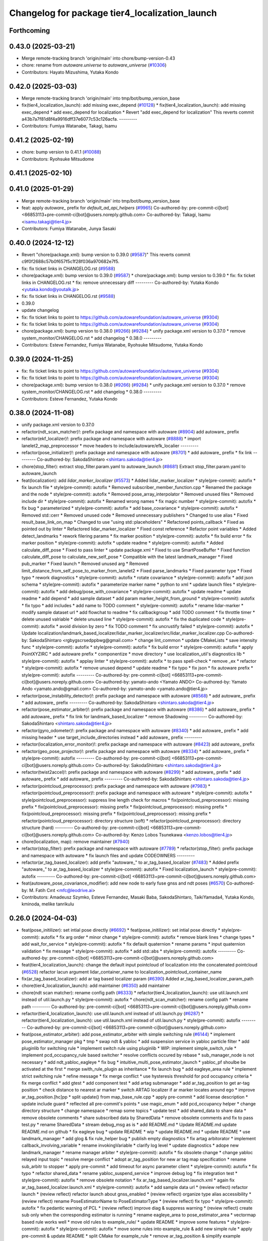 ^^^^^^^^^^^^^^^^^^^^^^^^^^^^^^^^^^^^^^^^^^^^^^^
Changelog for package tier4_localization_launch
^^^^^^^^^^^^^^^^^^^^^^^^^^^^^^^^^^^^^^^^^^^^^^^

Forthcoming
-----------

0.43.0 (2025-03-21)
-------------------
* Merge remote-tracking branch 'origin/main' into chore/bump-version-0.43
* chore: rename from `autoware.universe` to `autoware_universe` (`#10306 <https://github.com/autowarefoundation/autoware_universe/issues/10306>`_)
* Contributors: Hayato Mizushima, Yutaka Kondo

0.42.0 (2025-03-03)
-------------------
* Merge remote-tracking branch 'origin/main' into tmp/bot/bump_version_base
* fix(tier4_localization_launch): add missing exec_depend (`#10128 <https://github.com/autowarefoundation/autoware_universe/issues/10128>`_)
  * fix(tier4_localization_launch): add missing exec_depend
  * add exec_depend for localization
  * Revert "add exec_depend for localization"
  This reverts commit a43b7a7f81d8f4a9916dff37e6077c53c126acfa.
  ---------
* Contributors: Fumiya Watanabe, Takagi, Isamu

0.41.2 (2025-02-19)
-------------------
* chore: bump version to 0.41.1 (`#10088 <https://github.com/autowarefoundation/autoware_universe/issues/10088>`_)
* Contributors: Ryohsuke Mitsudome

0.41.1 (2025-02-10)
-------------------

0.41.0 (2025-01-29)
-------------------
* Merge remote-tracking branch 'origin/main' into tmp/bot/bump_version_base
* feat: apply `autoware\_` prefix for `default_ad_api_helpers` (`#9965 <https://github.com/autowarefoundation/autoware_universe/issues/9965>`_)
  Co-authored-by: pre-commit-ci[bot] <66853113+pre-commit-ci[bot]@users.noreply.github.com>
  Co-authored-by: Takagi, Isamu <isamu.takagi@tier4.jp>
* Contributors: Fumiya Watanabe, Junya Sasaki

0.40.0 (2024-12-12)
-------------------
* Revert "chore(package.xml): bump version to 0.39.0 (`#9587 <https://github.com/autowarefoundation/autoware_universe/issues/9587>`_)"
  This reverts commit c9f0f2688c57b0f657f5c1f28f036a970682e7f5.
* fix: fix ticket links in CHANGELOG.rst (`#9588 <https://github.com/autowarefoundation/autoware_universe/issues/9588>`_)
* chore(package.xml): bump version to 0.39.0 (`#9587 <https://github.com/autowarefoundation/autoware_universe/issues/9587>`_)
  * chore(package.xml): bump version to 0.39.0
  * fix: fix ticket links in CHANGELOG.rst
  * fix: remove unnecessary diff
  ---------
  Co-authored-by: Yutaka Kondo <yutaka.kondo@youtalk.jp>
* fix: fix ticket links in CHANGELOG.rst (`#9588 <https://github.com/autowarefoundation/autoware_universe/issues/9588>`_)
* 0.39.0
* update changelog
* fix: fix ticket links to point to https://github.com/autowarefoundation/autoware_universe (`#9304 <https://github.com/autowarefoundation/autoware_universe/issues/9304>`_)
* fix: fix ticket links to point to https://github.com/autowarefoundation/autoware_universe (`#9304 <https://github.com/autowarefoundation/autoware_universe/issues/9304>`_)
* chore(package.xml): bump version to 0.38.0 (`#9266 <https://github.com/autowarefoundation/autoware_universe/issues/9266>`_) (`#9284 <https://github.com/autowarefoundation/autoware_universe/issues/9284>`_)
  * unify package.xml version to 0.37.0
  * remove system_monitor/CHANGELOG.rst
  * add changelog
  * 0.38.0
  ---------
* Contributors: Esteve Fernandez, Fumiya Watanabe, Ryohsuke Mitsudome, Yutaka Kondo

0.39.0 (2024-11-25)
-------------------
* fix: fix ticket links to point to https://github.com/autowarefoundation/autoware_universe (`#9304 <https://github.com/autowarefoundation/autoware_universe/issues/9304>`_)
* fix: fix ticket links to point to https://github.com/autowarefoundation/autoware_universe (`#9304 <https://github.com/autowarefoundation/autoware_universe/issues/9304>`_)
* chore(package.xml): bump version to 0.38.0 (`#9266 <https://github.com/autowarefoundation/autoware_universe/issues/9266>`_) (`#9284 <https://github.com/autowarefoundation/autoware_universe/issues/9284>`_)
  * unify package.xml version to 0.37.0
  * remove system_monitor/CHANGELOG.rst
  * add changelog
  * 0.38.0
  ---------
* Contributors: Esteve Fernandez, Yutaka Kondo

0.38.0 (2024-11-08)
-------------------
* unify package.xml version to 0.37.0
* refactor(ndt_scan_matcher)!: prefix package and namespace with autoware (`#8904 <https://github.com/autowarefoundation/autoware_universe/issues/8904>`_)
  add autoware\_ prefix
* refactor(ekf_localizer)!: prefix package and namespace with autoware (`#8888 <https://github.com/autowarefoundation/autoware_universe/issues/8888>`_)
  * import lanelet2_map_preprocessor
  * move headers to include/autoware/efk_localier
  ---------
* refactor(pose_initializer)!: prefix package and namespace with autoware (`#8701 <https://github.com/autowarefoundation/autoware_universe/issues/8701>`_)
  * add autoware\_ prefix
  * fix link
  ---------
  Co-authored-by: SakodaShintaro <shintaro.sakoda@tier4.jp>
* chore(stop_filter): extract stop_filter.param.yaml to autoware_launch (`#8681 <https://github.com/autowarefoundation/autoware_universe/issues/8681>`_)
  Extract stop_filter.param.yaml to autoware_launch
* feat(localization): add `lidar_marker_localizer` (`#5573 <https://github.com/autowarefoundation/autoware_universe/issues/5573>`_)
  * Added lidar_marker_localizer
  * style(pre-commit): autofix
  * fix launch file
  * style(pre-commit): autofix
  * Removed subscriber_member_function.cpp
  * Renamed the package and the node
  * style(pre-commit): autofix
  * Removed pose_array_interpolator
  * Removed unused files
  * Removed include dir
  * style(pre-commit): autofix
  * Renamed wrong names
  * fix magic number
  * style(pre-commit): autofix
  * fix bug
  * parameterized
  * style(pre-commit): autofix
  * add base_covariance
  * style(pre-commit): autofix
  * Removed std::cerr
  * Removed unused code
  * Removed unnecessary publishers
  * Changed to use alias
  * Fixed result_base_link_on_map
  * Changed to use "using std::placeholders"
  * Refactored points_callback
  * Fixed as pointed out by linter
  * Refactored lidar_marker_localizer
  * Fixed const reference
  * Refactor point variables
  * Added detect_landmarks
  * rework filering params
  * fix marker position
  * style(pre-commit): autofix
  * fix build error
  * fix marker position
  * style(pre-commit): autofix
  * update readme
  * style(pre-commit): autofix
  * Added calculate_diff_pose
  * Fixed to pass linter
  * update package.xml
  * Fixed to use SmartPoseBuffer
  * Fixed function calculate_diff_pose to calculate_new_self_pose
  * Compatible with the latest landmark_manager
  * Fixed pub_marker
  * Fixed launch
  * Removed unused arg
  * Removed limit_distance_from_self_pose_to_marker_from_lanelet2
  * Fixed parse_landmarks
  * Fixed parameter type
  * Fixed typo
  * rework diagnostics
  * style(pre-commit): autofix
  * rotate covariance
  * style(pre-commit): autofix
  * add json schema
  * style(pre-commit): autofix
  * parameterize marker name
  * python to xml
  * update launch files
  * style(pre-commit): autofix
  * add debug/pose_with_covariance
  * style(pre-commit): autofix
  * update readme
  * update readme
  * add depend
  * add sample dataset
  * add param marker_height_from_ground
  * style(pre-commit): autofix
  * fix typo
  * add includes
  * add name to TODO comment
  * style(pre-commit): autofix
  * rename lidar-marker
  * modify sample dataset url
  * add flowchat to readme
  * fix callbackgroup
  * add TODO comment
  * fix throttle timer
  * delete unused valriable
  * delete unused line
  * style(pre-commit): autofix
  * fix the duplicated code
  * style(pre-commit): autofix
  * avoid division by zero
  * fix TODO comment
  * fix uncrustify failed
  * style(pre-commit): autofix
  * Update localization/landmark_based_localizer/lidar_marker_localizer/src/lidar_marker_localizer.cpp
  Co-authored-by: SakodaShintaro <rgbygscrsedppbwg@gmail.com>
  * change lint_common
  * update CMakeLists
  * save intensity func
  * style(pre-commit): autofix
  * style(pre-commit): autofix
  * fix build error
  * style(pre-commit): autofix
  * apply PointXYZIRC
  * add autoware prefix
  * componentize
  * move directory
  * use localization_util's diagnostics lib
  * style(pre-commit): autofix
  * applay linter
  * style(pre-commit): autofix
  * to pass spell-check
  * remove _ex
  * refactor
  * style(pre-commit): autofix
  * remove unused depend
  * update readme
  * fix typo
  * fix json
  * fix autoware prefix
  * style(pre-commit): autofix
  ---------
  Co-authored-by: pre-commit-ci[bot] <66853113+pre-commit-ci[bot]@users.noreply.github.com>
  Co-authored-by: yamato-ando <Yamato ANDO>
  Co-authored-by: Yamato Ando <yamato.ando@gmail.com>
  Co-authored-by: yamato-ando <yamato.ando@tier4.jp>
* refactor(pose_instability_detector)!: prefix package and namespace with autoware (`#8568 <https://github.com/autowarefoundation/autoware_universe/issues/8568>`_)
  * add autoware\_ prefix
  * add autoware\_ prefix
  ---------
  Co-authored-by: SakodaShintaro <shintaro.sakoda@tier4.jp>
* refactor(pose_estimator_arbiter)!: prefix package and namespace with autoware (`#8386 <https://github.com/autowarefoundation/autoware_universe/issues/8386>`_)
  * add autoware\_ prefix
  * add autoware\_ prefix
  * fix link for landmark_based_localizer
  * remove Shadowing
  ---------
  Co-authored-by: SakodaShintaro <shintaro.sakoda@tier4.jp>
* refactor(gyro_odometer)!: prefix package and namespace with autoware (`#8340 <https://github.com/autowarefoundation/autoware_universe/issues/8340>`_)
  * add autoware\_ prefix
  * add missing header
  * use target_include_directories instead
  * add autoware\_ prefix
  ---------
* refactor(localization_error_monitor)!: prefix package and namespace with autoware (`#8423 <https://github.com/autowarefoundation/autoware_universe/issues/8423>`_)
  add autoware\_ prefix
* refactor(geo_pose_projector)!: prefix package and namespace with autoware (`#8334 <https://github.com/autowarefoundation/autoware_universe/issues/8334>`_)
  * add autoware\_ prefix
  * style(pre-commit): autofix
  ---------
  Co-authored-by: pre-commit-ci[bot] <66853113+pre-commit-ci[bot]@users.noreply.github.com>
  Co-authored-by: SakodaShintaro <shintaro.sakoda@tier4.jp>
* refactor(twist2accel)!: prefix package and namespace with autoware (`#8299 <https://github.com/autowarefoundation/autoware_universe/issues/8299>`_)
  * add autoware\_ prefix
  * add autoware\_ prefix
  * add autoware\_ prefix
  ---------
  Co-authored-by: SakodaShintaro <shintaro.sakoda@tier4.jp>
* refactor(pointcloud_preprocessor): prefix package and namespace with autoware (`#7983 <https://github.com/autowarefoundation/autoware_universe/issues/7983>`_)
  * refactor(pointcloud_preprocessor)!: prefix package and namespace with autoware
  * style(pre-commit): autofix
  * style(pointcloud_preprocessor): suppress line length check for macros
  * fix(pointcloud_preprocessor): missing prefix
  * fix(pointcloud_preprocessor): missing prefix
  * fix(pointcloud_preprocessor): missing prefix
  * fix(pointcloud_preprocessor): missing prefix
  * fix(pointcloud_preprocessor): missing prefix
  * refactor(pointcloud_preprocessor): directory structure (soft)
  * refactor(pointcloud_preprocessor): directory structure (hard)
  ---------
  Co-authored-by: pre-commit-ci[bot] <66853113+pre-commit-ci[bot]@users.noreply.github.com>
  Co-authored-by: Kenzo Lobos Tsunekawa <kenzo.lobos@tier4.jp>
* chore(localization, map): remove maintainer (`#7940 <https://github.com/autowarefoundation/autoware_universe/issues/7940>`_)
* refactor(stop_filter): prefix package and namespace with autoware (`#7789 <https://github.com/autowarefoundation/autoware_universe/issues/7789>`_)
  * refactor(stop_filter): prefix package and namespace with autoware
  * fix launch files and update CODEOWNERS
  ---------
* refactor(ar_tag_based_localizer): add prefix "autoware\_" to ar_tag_based_localizer (`#7483 <https://github.com/autowarefoundation/autoware_universe/issues/7483>`_)
  * Added prefix "autoware\_" to ar_tag_based_localizer
  * style(pre-commit): autofix
  * Fixed localization_launch
  * style(pre-commit): autofix
  ---------
  Co-authored-by: pre-commit-ci[bot] <66853113+pre-commit-ci[bot]@users.noreply.github.com>
* feat(autoware_pose_covariance_modifier): add new node to early fuse gnss and ndt poses (`#6570 <https://github.com/autowarefoundation/autoware_universe/issues/6570>`_)
  Co-authored-by: M. Fatih Cırıt <mfc@leodrive.ai>
* Contributors: Amadeusz Szymko, Esteve Fernandez, Masaki Baba, SakodaShintaro, TaikiYamada4, Yutaka Kondo, kminoda, melike tanrikulu

0.26.0 (2024-04-03)
-------------------
* feat(pose_initilizer): set intial pose directly (`#6692 <https://github.com/autowarefoundation/autoware_universe/issues/6692>`_)
  * feat(pose_initilizer): set intial pose directly
  * style(pre-commit): autofix
  * fix arg order
  * minor change
  * style(pre-commit): autofix
  * remove blank lines
  * change types
  * add wait_for_service
  * style(pre-commit): autofix
  * fix default quaternion
  * rename params
  * input quaternion validation
  * fix message
  * style(pre-commit): autofix
  * add std::abs
  * style(pre-commit): autofix
  ---------
  Co-authored-by: pre-commit-ci[bot] <66853113+pre-commit-ci[bot]@users.noreply.github.com>
* feat(tier4_localization_launch):  change the default input pointcloud of localization into the concatenated pointcloud (`#6528 <https://github.com/autowarefoundation/autoware_universe/issues/6528>`_)
  refactor lacun argument lidar_container_name to localization_pointcloud_container_name
* fix(ar_tag_based_localizer): add ar tag based localizer param (`#6390 <https://github.com/autowarefoundation/autoware_universe/issues/6390>`_)
  Added ar_tag_based_localizer_param_path
* chore(tier4_localization_launch): add maintainer (`#6350 <https://github.com/autowarefoundation/autoware_universe/issues/6350>`_)
  add maintainer
* chore(ndt scan matcher): rename config path (`#6333 <https://github.com/autowarefoundation/autoware_universe/issues/6333>`_)
  * refactor(tier4_localization_launch): use util.launch.xml instead of util.launch.py
  * style(pre-commit): autofix
  * chore(ndt_scan_matcher): rename config path
  * rename path
  ---------
  Co-authored-by: pre-commit-ci[bot] <66853113+pre-commit-ci[bot]@users.noreply.github.com>
* refactor(tier4_localization_launch): use util.launch.xml instead of util.launch.py (`#6287 <https://github.com/autowarefoundation/autoware_universe/issues/6287>`_)
  * refactor(tier4_localization_launch): use util.launch.xml instead of util.launch.py
  * style(pre-commit): autofix
  ---------
  Co-authored-by: pre-commit-ci[bot] <66853113+pre-commit-ci[bot]@users.noreply.github.com>
* feat(pose_estimator_arbiter): add pose_estimator_arbiter with simple switching rule (`#6144 <https://github.com/autowarefoundation/autoware_universe/issues/6144>`_)
  * implement pose_estimator_manager pkg
  * tmp
  * swap ndt & yabloc
  * add suspension service in yabloc particle filter
  * add pluginlib for switching rule
  * implement switch rule using pluginlib
  * WIP: implement simple_switch_rule
  * implement pcd_occupancy_rule based switcher
  * resolve conflicts occured by rebase
  * sub_manager_node is not necessary
  * add ndt_yabloc_eagleye
  * fix bug
  * intuitive_multi_pose_estimator_launch
  * yabloc_pf shoulbe be activated at the first
  * merge swith_rule_plugin as inheritance
  * fix launch bug
  * add eagleye_area rule
  * implement strict switching rule
  * refine message
  * fix merge conflict
  * use hysteresis threshold for pcd occupancy criteria
  * fix merge conflict
  * add gtest
  * add component test
  * add artag submanager
  * add ar_tag_position to get ar-tag position
  * check distance to nearest ar marker
  * switch ARTAG localizer if ar marker locates around ego
  * improve ar_tag_position.[hc]pp
  * split update() from map_base_rule.cpp
  * apply pre-commit
  * add license description
  * update include guard
  * reflected all pre-commit's points
  * use magic_enum
  * add pcd_occupancy helper
  * change directory structure
  * change namespace
  * remap some topics
  * update test
  * add shared_data to share data
  * remove obsolete comments
  * share subscribed data by SharedData
  * remove obsolete comments and fix to pass test.py
  * rename SharedData
  * stream debug_msg as is
  * add README.md
  * Update README.md
  update README.md on github
  * fix eagleye bug
  * update README
  * wip
  * update README.md
  * update README
  * use landmark_manager
  * add glog & fix rule_helper bug
  * publish empty diagnostics
  * fix artag arbitorator
  * implement callback_involving_variable
  * rename invokingVariable
  * clarify log level
  * update diagnostics
  * adope new landmark_manager
  * rename manager  arbiter
  * style(pre-commit): autofix
  * fix obsolete change
  * change yabloc relayed input topic
  * resolve merge conflict
  * adopt ar_tag_position for new ar tag map specification
  * rename sub_arbitr to stopper
  * apply pre-commit
  * add timeout for async parameter client
  * style(pre-commit): autofix
  * fix typo
  * refactor shared_data
  * rename yabloc_suspend_service
  * improve debug log
  * fix integration test
  * style(pre-commit): autofix
  * remove obsolete notation
  * fix ar_tag_based_localizer.launch.xml
  * again fix ar_tag_based_localizer.launch.xml
  * style(pre-commit): autofix
  * add sample data url
  * (review reflect) refactor launch
  * (review reflect) refactor launch about gnss_enabled
  * (review reflect) organize type alias accessibility
  * (review reflect) rename PoseEstimatorName to PoseEstimatorType
  * (review reflect) fix typo
  * style(pre-commit): autofix
  * fix pedantic warning of PCL
  * (review reflect) improve diag & suppress warning
  * (review reflect) create sub only when the corresponding estimator is running
  * rename eagleye_area to pose_estimator_area
  * vectormap based rule works well
  * move old rules to example_rule/
  * update README
  * improve some features
  * style(pre-commit): autofix
  * style(pre-commit): autofix
  * move some rules into example_rule & add new simple rule
  * apply pre-commit & update README
  * split CMake for example_rule
  * remove ar_tag_position & simplify example switching rule
  * add vector_map_based_rule test
  * add pcd_map_based_rule test
  * improve README
  * fix integration test.py
  * add test
  * refactor & update README
  * replace obsolete video
  * fix typo
  * Update README.md
  fix markdown (add one line just after <summary>)
  * use structures bindings
  * add many comments
  * remove obsolete include & alias
  * fix miss of eagleye output relay
  * fix 404 URL
  * remove obsolete args
  ---------
  Co-authored-by: pre-commit-ci[bot] <66853113+pre-commit-ci[bot]@users.noreply.github.com>
* chore(twist2accel): rework parameters (`#6266 <https://github.com/autowarefoundation/autoware_universe/issues/6266>`_)
  * Added twist2accel.param.yaml
  * Added twist2accel.schema.json
  * Fixed README.md and description
  * style(pre-commit): autofix
  * Removed default parameters
  ---------
  Co-authored-by: pre-commit-ci[bot] <66853113+pre-commit-ci[bot]@users.noreply.github.com>
* feat: always separate lidar preprocessing from pointcloud_container (`#6091 <https://github.com/autowarefoundation/autoware_universe/issues/6091>`_)
  * feat!: replace use_pointcloud_container
  * feat: remove from planning
  * fix: fix to remove all use_pointcloud_container
  * revert: revert change in planning.launch
  * revert: revert rename of use_pointcloud_container
  * fix: fix tier4_perception_launch to enable use_pointcloud_contaienr
  * fix: fix unnecessary change
  * fix: fix unnecessary change
  * refactor: remove trailing whitespace
  * revert other changes in perception
  * revert change in readme
  * feat: move glog to pointcloud_container.launch.py
  * revert: revert glog porting
  * style(pre-commit): autofix
  * fix: fix pre-commit
  ---------
  Co-authored-by: pre-commit-ci[bot] <66853113+pre-commit-ci[bot]@users.noreply.github.com>
* chore: add localization & mapping maintainers (`#6085 <https://github.com/autowarefoundation/autoware_universe/issues/6085>`_)
  * Added lm maintainers
  * Add more
  * Fixed maintainer
  ---------
* refactor(ndt_scan_matcher): fixed ndt_scan_matcher.launch.xml (`#6041 <https://github.com/autowarefoundation/autoware_universe/issues/6041>`_)
  Fixed ndt_scan_matcher.launch.xml
* refactor(ar_tag_based_localizer): refactor pub/sub and so on (`#5854 <https://github.com/autowarefoundation/autoware_universe/issues/5854>`_)
  * Fixed ar_tag_based_localizer pub/sub
  * Remove dependency on image_transport
  ---------
* refactor(localization_launch, ground_segmentation_launch): rename lidar topic (`#5781 <https://github.com/autowarefoundation/autoware_universe/issues/5781>`_)
  rename lidar topic
  Co-authored-by: yamato-ando <Yamato ANDO>
* feat(localization): add `pose_instability_detector` (`#5439 <https://github.com/autowarefoundation/autoware_universe/issues/5439>`_)
  * Added pose_instability_detector
  * Renamed files
  * Fixed parameter name
  * Fixed to launch
  * Fixed to run normally
  * Fixed to publish diagnostics
  * Fixed a variable name
  * Fixed Copyright
  * Added test
  * Added maintainer
  * Added maintainer
  * Removed log output
  * Modified test
  * Fixed comment
  * Added a test case
  * Added set_first_odometry\_
  * Refactored test
  * Fixed test
  * Fixed topic name
  * Fixed position
  * Added twist message2
  * Fixed launch
  * Updated README.md
  * style(pre-commit): autofix
  * Fixed as pointed out by clang-tidy
  * Renamed parameters
  * Fixed timer
  * Fixed README.md
  * Added debug publishers
  * Fixed parameters
  * style(pre-commit): autofix
  * Fixed tests
  * Changed the type of ekf_to_odom and add const
  * Fixed DiagnosticStatus
  * Changed odometry_data to std::optional
  * Refactored debug output in pose instability detector
  * style(pre-commit): autofix
  * Remove warning message for negative time
  difference in PoseInstabilityDetector
  * Updated rqt_runtime_monitor.png
  ---------
  Co-authored-by: pre-commit-ci[bot] <66853113+pre-commit-ci[bot]@users.noreply.github.com>
* feat(geo_pose_projector): use geo_pose_projector in eagleye (`#5513 <https://github.com/autowarefoundation/autoware_universe/issues/5513>`_)
  * feat(tier4_geo_pose_projector): use tier4_geo_pose_projector in eagleye
  * style(pre-commit): autofix
  * fix(eagleye): split fix2pose
  * style(pre-commit): autofix
  * fix name: fuser -> fusion
  * style(pre-commit): autofix
  * update
  * style(pre-commit): autofix
  * update readme
  * style(pre-commit): autofix
  * add #include <string>
  * add rclcpp in dependency
  * style(pre-commit): autofix
  * add limitation in readme
  * style(pre-commit): autofix
  * update tier4_localization_launch
  * update tier4_localization_launch
  * rename package
  * style(pre-commit): autofix
  ---------
  Co-authored-by: pre-commit-ci[bot] <66853113+pre-commit-ci[bot]@users.noreply.github.com>
* feat(eagleye): split fix2pose (`#5506 <https://github.com/autowarefoundation/autoware_universe/issues/5506>`_)
  * fix(eagleye): split fix2pose
  * style(pre-commit): autofix
  * fix name: fuser -> fusion
  * update package.xml
  * style(pre-commit): autofix
  * fix typo
  ---------
  Co-authored-by: pre-commit-ci[bot] <66853113+pre-commit-ci[bot]@users.noreply.github.com>
* refactor(landmark_based_localizer): refactored landmark_tf_caster (`#5414 <https://github.com/autowarefoundation/autoware_universe/issues/5414>`_)
  * Removed landmark_tf_caster node
  * Added maintainer
  * style(pre-commit): autofix
  * Renamed to landmark_parser
  * Added include<map>
  * style(pre-commit): autofix
  * Added publish_landmark_markers
  * Removed unused package.xml
  * Changed from depend to build_depend
  * Fixed a local variable name
  * Fixed Marker to MarkerArray
  ---------
  Co-authored-by: pre-commit-ci[bot] <66853113+pre-commit-ci[bot]@users.noreply.github.com>
* feat(yabloc_image_processing): support both of  raw and compressed image input (`#5209 <https://github.com/autowarefoundation/autoware_universe/issues/5209>`_)
  * add raw image subscriber
  * update README
  * improve format and variable names
  ---------
* feat(pose_twist_estimator): automatically initialize pose only with gnss (`#5115 <https://github.com/autowarefoundation/autoware_universe/issues/5115>`_)
* fix(tier4_localization_launch):  fixed exec_depend (`#5075 <https://github.com/autowarefoundation/autoware_universe/issues/5075>`_)
  * Fixed exec_depend
  * style(pre-commit): autofix
  ---------
  Co-authored-by: pre-commit-ci[bot] <66853113+pre-commit-ci[bot]@users.noreply.github.com>
* feat(ar_tag_based_localizer): split the package `ar_tag_based_localizer` (`#5043 <https://github.com/autowarefoundation/autoware_universe/issues/5043>`_)
  * Fix package name
  * Removed utils
  * Renamed tag_tf_caster to landmark_tf_caster
  * Updated node_diagram
  * Fixed documents
  * style(pre-commit): autofix
  * Fixed the directory name
  * Fixed to split packages
  * Removed unused package dependency
  * style(pre-commit): autofix
  * Fixed directory structure
  * style(pre-commit): autofix
  * Fixed ArTagDetector to ArTagBasedLocalizer
  ---------
  Co-authored-by: pre-commit-ci[bot] <66853113+pre-commit-ci[bot]@users.noreply.github.com>
* feat(ar_tag_based_localizer): add ekf_pose subscriber (`#4946 <https://github.com/autowarefoundation/autoware_universe/issues/4946>`_)
  * Fixed qos
  * Fixed camera_frame\_
  * Fixed for awsim
  * Removed camera_frame
  * Fixed parameters
  * Fixed variable name
  * Updated README.md and added sample result
  * Updated README.md
  * Fixed distance_threshold to 13m
  * Implemented sub ekf_pose
  * style(pre-commit): autofix
  * Fixed the type of second to double
  * Fixed initializing
  * Fix to use rclcpp::Time and rclcpp::Duration
  * Added detail description about ekf_pose
  * style(pre-commit): autofix
  * Fixed nanoseconds
  * Added comments to param.yaml
  ---------
  Co-authored-by: pre-commit-ci[bot] <66853113+pre-commit-ci[bot]@users.noreply.github.com>
* fix(ar_tag_based_localizer): added small changes (`#4885 <https://github.com/autowarefoundation/autoware_universe/issues/4885>`_)
  * Fixed qos
  * Fixed camera_frame\_
  * Fixed for awsim
  * Removed camera_frame
  * Fixed parameters
  * Fixed variable name
  * Updated README.md and added sample result
  * Updated README.md
  * Fixed distance_threshold to 13m
  ---------
* feat(localization): add a new localization package `ar_tag_based_localizer` (`#4347 <https://github.com/autowarefoundation/autoware_universe/issues/4347>`_)
  * Added ar_tag_based_localizer
  * style(pre-commit): autofix
  * Added include
  * Fixed typo
  * style(pre-commit): autofix
  * Added comment
  * Updated license statements
  * Updated default topic names
  * Replaced "_2\_" to "_to\_"
  * Fixed tf_listener\_ shared_ptr to unique_ptr
  * Removed unused get_transform
  * Fixed alt text
  * Fixed topic name
  * Fixed default topic name of tag_tf_caster
  * Fixed AR Tag Based Localizer to work independently
  * Added principle
  * Fixed how to launch
  * Added link to sample data
  * Added sample_result.png
  * Update localization/ar_tag_based_localizer/README.md
  Co-authored-by: kminoda <44218668+kminoda@users.noreply.github.com>
  * Update localization/ar_tag_based_localizer/README.md
  Co-authored-by: kminoda <44218668+kminoda@users.noreply.github.com>
  * Fixed LaneLet2 to Lanelet2
  * style(pre-commit): autofix
  * Update localization/ar_tag_based_localizer/src/ar_tag_based_localizer_core.cpp
  Co-authored-by: kminoda <44218668+kminoda@users.noreply.github.com>
  * style(pre-commit): autofix
  * Update localization/ar_tag_based_localizer/config/tag_tf_caster.param.yaml
  Co-authored-by: kminoda <44218668+kminoda@users.noreply.github.com>
  * Added unit to range parameter
  * Removed std::pow
  * Removed marker_size\_ != -1
  * Fixed maintainer
  * Added ar_tag_based_localizer to tier4_localization_launch/package.xml
  * style(pre-commit): autofix
  * Fixed legend of node_diagram
  * style(pre-commit): autofix
  * Renamed range to distance_threshold
  * Fixed topic names in README.md
  * Fixed parameter input
  * Removed right_to_left\_
  * Added namespace ar_tag_based_localizer
  * Updated inputs/outputs
  * Fixed covariance
  * style(pre-commit): autofix
  * Added principle of tag_tf_caster
  * Removed ament_lint_auto
  * Fixed launch name
  ---------
  Co-authored-by: pre-commit-ci[bot] <66853113+pre-commit-ci[bot]@users.noreply.github.com>
  Co-authored-by: kminoda <44218668+kminoda@users.noreply.github.com>
* feat(yabloc_monitor): add yabloc_monitor (`#4395 <https://github.com/autowarefoundation/autoware_universe/issues/4395>`_)
  * feat(yabloc_monitor): add yabloc_monitor
  * style(pre-commit): autofix
  * add readme
  * style(pre-commit): autofix
  * update config
  * style(pre-commit): autofix
  * update
  * style(pre-commit): autofix
  * update
  * style(pre-commit): autofix
  * remove unnecessary part
  * remove todo
  * fix typo
  * remove unnecessary part
  * update readme
  * shorten function
  * reflect chatgpt
  * style(pre-commit): autofix
  * update
  * cland-tidy
  * style(pre-commit): autofix
  * update variable name
  * fix if name
  * use nullopt (and moved yabloc monitor namespace
  * fix readme
  * style(pre-commit): autofix
  * add dependency
  * style(pre-commit): autofix
  * reflect comment
  * update comment
  * style(pre-commit): autofix
  ---------
  Co-authored-by: pre-commit-ci[bot] <66853113+pre-commit-ci[bot]@users.noreply.github.com>
* refactor(tier4_localization_launch): change input/pointcloud param (`#4411 <https://github.com/autowarefoundation/autoware_universe/issues/4411>`_)
  * refactor(tier4_localization_launch): change input/pointcloud param
  * parameter renaming moved util.launch.py
* feat(yabloc): change namespace (`#4389 <https://github.com/autowarefoundation/autoware_universe/issues/4389>`_)
  * fix(yabloc): update namespace
  * fix
  ---------
* feat: use `pose_source` and `twist_source` for selecting localization methods (`#4257 <https://github.com/autowarefoundation/autoware_universe/issues/4257>`_)
  * feat(tier4_localization_launch): add pose_twist_estimator.launch.py
  * update format
  * update launcher
  * update pose_initailizer config
  * Move pose_initializer to pose_twist_estimator.launch.py, move yabloc namespace
  * use launch.xml instead of launch.py
  * Validated that all the configuration launches correctly (not performance eval yet)
  * Remove arg
  * style(pre-commit): autofix
  * Update eagleye param path
  * minor update
  * fix minor bugs
  * fix minor bugs
  * Introduce use_eagleye_twist args in eagleye_rt.launch.xml to control pose/twist relay nodes
  * Update pose_initializer input topic when using eagleye
  * Add eagleye dependency in tier4_localization_launch
  * Update tier4_localization_launch readme
  * style(pre-commit): autofix
  * Update svg
  * Update svg again (transparent background)
  * style(pre-commit): autofix
  * Update yabloc document
  ---------
  Co-authored-by: pre-commit-ci[bot] <66853113+pre-commit-ci[bot]@users.noreply.github.com>
* feat(yabloc): add camera and vector map localization (`#3946 <https://github.com/autowarefoundation/autoware_universe/issues/3946>`_)
  * adopt scane_case to undistort, segment_filter
  * adopt scane_case to ground_server, ll2_decomposer
  * adopt scane_case to twist_converter, twist_estimator
  * adopt scane_case to validation packages
  * adopt scane_case tomodularized_particle_filter
  * adopt scane_case to gnss_particle_corrector
  * adopt scane_case to camera_particle_corrector
  * adopt scane_case to antishadow_corrector
  * adopt scane_case to particle_initializer
  * organize launch files
  * add twist_visualizer to validate odometry performance
  * use SE3::exp() to predict particles & modify linear noise model
  * stop to use LL2 to rectify initialpose2d
  * fix redundant computation in segment_accumulator
  * improve gnss_particle_corrector
  * fix segment_accumulator's bug
  * add doppler_converter
  * add xx2.launch.xml
  * add hsv_extractor
  * pickup other regions which have same color histogram
  * use additional region to filt line-segments
  * improve graph-segmentation
  * remove `truncate_pixel_threshold`
  * refactor graph_segmentator & segment_filter
  * add mahalanobis_distance_threshold in GNSS particle corrector
  * add extract_line_segments.hpp
  * use pcl::transformCloudWithNormals instead of  transform_cloud
  * filt accumulating segments by LL2
  * move herarchical_cost_map to common
  * apply positive feedback for accumulation
  * move transform_linesegments() to common pkg
  * refactor
  * use all projected lines for camera corrector
  * evaluate iffy linesegments
  * complete to unify ll2-assisted lsd clasification
  * add abs_cos2() which is more strict direction constraint
  * fix orientation initialization bug
  * publish doppler direction
  * TMP: add disable/enable switch for camera corrector
  * implement doppler orientation correction but it's disabled by default
  * speed up camera corrector
  * update ros params
  * implement kalman filter for ground tilt estimation
  * continuous height estimation works well?
  * estimate height cotiniously
  * use only linesegments which are at same height
  * add static_gyro_bias parameter
  * fix bug about overlay varidation
  * increse ll2 height marging in cost map generation
  * add static_gyro_bias in twist.launch.xml
  * load pcdless_init_area from ll2
  * add specified initialization area
  * add corrector_manager node to disable/enable camera_corrector
  * call service to disable camer_corrector from manager
  * load corrector disable area
  * overlay even if pose is not estiamted
  * publish camera corrector's status as string
  * add set_booL_panel for camera_corrector enable/disable
  * load bounding box from lanelet2
  * draw bounding box on cost map
  * remove at2,at1 from cost map
  * use cost_map::at() instread pf at2()
  * move cost map library from common to camera corrector
  * use logit for particle weighting but it does not work well
  * prob_to_logit() requires non-intuitive parameters
  * goodbye stupid parameters (max_raw_score & score_offset)
  * publish two scored pointclouds as debug
  * can handle unmapped areas
  * remove obsolete packages
  * update README.md
  * Update README.md
  * add image of how_to_launch
  * add node diagram in readme
  * add rviz_description.png in README
  * subscribe pose_with_cov & disconnect base_link <-> particle_pose
  * remove segment_accumulator & launch ekf_localizer from this project
  * add gnss_ekf_corrector
  * add camera_ekf_corrector package
  * subscribe ekf prediction & synch pose data
  * WIP: ready to implement UKF?
  * estimate weighted averaging as pose_estimator
  * basic algorithm is implemented but it does not work proparly
  * apply after_cov_gain\_
  * ekf corrector works a little bit appropriately
  * increase twist covariance for ekf
  * test probability theory
  * updat prob.py
  * implement de-bayesing but it loooks ugly
  * remove obsolete parameters
  * skip measurement publishing if travel distance is so short
  * use constant covariance because i dont understand what is correct
  * add submodule sample_vehicle_launch
  * TMP but it works
  * add ekf_trigger in particle_initializer.hpp
  * publish gnss markers & camera_est pubishes constant cov
  * back to pcd-less only launcher
  * add bayes_util package
  * apply de-bayesing for camera_ekf
  * some launch file update
  * organize launch files. we can choice mode from ekf/pekf/pf
  * organize particle_initializer
  * add swap_mode_adaptor WIP
  * use latest ekf in autoware & sample_vehicle
  * fix bug of swap_adalptor
  * fix FIX & FLOAT converter
  * fix septentrio doppler converter
  * move ekf packages to ekf directory
  * ignore corrector_manager
  * add standalone arg in launch files
  * update semseg_node
  * add camera_pose_initializer pkg
  * subscribe camera_info&tf and prepare semantic projection
  * project semantic image
  * create vector map image from ll2
  * create lane image from vector map
  * search the most match angle by non-zero pixels
  * camera based pose_initializer
  * move ekf packages into unstable
  * move ekf theory debugger
  * add tier4_autoware_msgs as submodule
  * move pose_initializer into initializer dir
  * add semse_msgs pkg
  * separate marker pub function
  * separate projection functions
  * add semseg_srv client
  * move sem-seg directory
  * camera pose initilizer works successfully
  * rectify covariance along the orientation
  * improve initialization parameters
  * take into account covariance of request
  * use lanelet direciton to compute init pose scores
  * semseg download model automatically
  * remove sample_vehicle_launch
  * add autoware_msgs
  * remove obsolete launch files
  * add standalone mode for direct initialization
  * fix fix_to_pose
  * update launch files
  * update rviz config
  * remove lidar_particle_corrector
  * remove Sophus from sunbmodule
  * rename submodule directory
  * update README and some sample images
  * update README.md
  * fix override_camera_frame_id bahaviors
  * fix some bugs (`#4 <https://github.com/autowarefoundation/autoware_universe/issues/4>`_)
  * fix: use initialpose from Rviz (`#6 <https://github.com/autowarefoundation/autoware_universe/issues/6>`_)
  * use initialpose from Rviz to init
  * add description about how-to-set-initialpose
  ---------
  * misc: add license (`#7 <https://github.com/autowarefoundation/autoware_universe/issues/7>`_)
  * WIP: add license description
  * add license description
  * add description about license in README
  ---------
  * add quick start demo (`#8 <https://github.com/autowarefoundation/autoware_universe/issues/8>`_)
  * refactor(launch) remove & update obsolete launch files (`#9 <https://github.com/autowarefoundation/autoware_universe/issues/9>`_)
  * delete obsolete launch files
  * update documents
  ---------
  * docs(readme): update architecture image (`#10 <https://github.com/autowarefoundation/autoware_universe/issues/10>`_)
  * replace architecture image in README
  * update some images
  ---------
  * refactor(pcdless_launc/scripts): remove unnecessary scripts (`#11 <https://github.com/autowarefoundation/autoware_universe/issues/11>`_)
  * remove not useful scripts
  * rename scripts &  add descriptions
  * little change
  * remove odaiba.rviz
  * grammer fix
  ---------
  * fix(pcdless_launch): fix a build bug
  * fix(twist_estimator): use velocity_report by default
  * fix bug
  * debugged, now works
  * update sample rosbag link (`#14 <https://github.com/autowarefoundation/autoware_universe/issues/14>`_)
  * feature(graph_segment, gnss_particle_corrector): make some features switchable (`#17 <https://github.com/autowarefoundation/autoware_universe/issues/17>`_)
  * make additional-graph-segment-pickup disablable
  * enlarge gnss_mahalanobis_distance_threshold in expressway.launch
  ---------
  * fix: minor fix for multi camera support (`#18 <https://github.com/autowarefoundation/autoware_universe/issues/18>`_)
  * fix: minor fix for multi camera support
  * update
  * update
  * fix typo
  ---------
  * refactor(retroactive_resampler): more readable (`#19 <https://github.com/autowarefoundation/autoware_universe/issues/19>`_)
  * make Hisotry class
  * use boost:adaptors::indexed()
  * add many comment in resampling()
  * does not use ConstSharedPtr
  * rename interface of resampler
  * circular_buffer is unnecessary
  ---------
  * refactor(mpf::predictor) resampling interval control in out of resampler (`#20 <https://github.com/autowarefoundation/autoware_universe/issues/20>`_)
  * resampling interval management should be done out of resample()
  * resampler class throw exeption rather than optional
  * split files for resampling_history
  * split files for experimental/suspention_adaptor
  ---------
  * refactor(mpf::predictor): just refactoring (`#21 <https://github.com/autowarefoundation/autoware_universe/issues/21>`_)
  * remove obsolete functions
  * remove test of predictor
  * remove remapping in pf.launch.xml for suspension_adapator
  * add some comments
  ---------
  * fix(twist_estimator): remove stop filter for velocity (`#23 <https://github.com/autowarefoundation/autoware_universe/issues/23>`_)
  * feat(pcdless_launch): add multi camera launcher (`#22 <https://github.com/autowarefoundation/autoware_universe/issues/22>`_)
  * feat(pcdless_launch): add multi camera launcher
  * minor fix
  ---------
  * refactor(CMakeListx.txt): just refactoring (`#24 <https://github.com/autowarefoundation/autoware_universe/issues/24>`_)
  * refactor imgproc/*/CMakeListx.txt
  * refactor initializer/*/CMakeListx.txt & add gnss_pose_initializer pkg
  * rename some files in twist/ & refactor pf/*/cmakelist
  * refactor validation/*/CMakeListx.txt
  * fix some obsolete executor name
  ---------
  * fix: rename lsd variables and files (`#26 <https://github.com/autowarefoundation/autoware_universe/issues/26>`_)
  * misc: reame pcdless to yabloc (`#25 <https://github.com/autowarefoundation/autoware_universe/issues/25>`_)
  * rename pcdless to yabloc
  * fix conflict miss
  ---------
  * visualize path (`#28 <https://github.com/autowarefoundation/autoware_universe/issues/28>`_)
  * docs: update readme about particle filter (`#30 <https://github.com/autowarefoundation/autoware_universe/issues/30>`_)
  * update mpf/README.md
  * update gnss_corrector/README.md
  * update camera_corrector/README.md
  ---------
  * feat(segment_filter): publish images with lines and refactor (`#29 <https://github.com/autowarefoundation/autoware_universe/issues/29>`_)
  * feat(segment_filter): publish images with lines
  * update validation
  * update imgproc (reverted)
  * large change inclding refactoring
  * major update
  * revert rviz config
  * minor fix in name
  * add validation option
  * update architecture svg
  * rename validation.launch to overlay.launch
  * no throw runtime_error (unintentionaly applying format)
  ---------
  Co-authored-by: Kento Yabuuchi <kento.yabuuchi.2@tier4.jp>
  * catch runtime_error when particle id is invalid (`#31 <https://github.com/autowarefoundation/autoware_universe/issues/31>`_)
  * return if info is nullopt (`#32 <https://github.com/autowarefoundation/autoware_universe/issues/32>`_)
  * pose_buffer is sometimes empty (`#33 <https://github.com/autowarefoundation/autoware_universe/issues/33>`_)
  * use_yaw_of_initialpose (`#34 <https://github.com/autowarefoundation/autoware_universe/issues/34>`_)
  * feat(interface):  remove incompatible interface (`#35 <https://github.com/autowarefoundation/autoware_universe/issues/35>`_)
  * not use ublox_msg when run as autoware
  * remove twist/kalman/twist & use twist_estimator/twist_with_covariance
  * update particle_array stamp even if the time stamp seems wrong
  ---------
  * fix: suppress info/warn_stream (`#37 <https://github.com/autowarefoundation/autoware_universe/issues/37>`_)
  * does not stream undistortion time
  * improve warn stream when skip particle weighting
  * surpress frequency of  warnings during synchronized particle searching
  * fix camera_pose_initializer
  ---------
  * /switch must not be nice name (`#39 <https://github.com/autowarefoundation/autoware_universe/issues/39>`_)
  * misc(readme): update readme (`#41 <https://github.com/autowarefoundation/autoware_universe/issues/41>`_)
  * add youtube link and change thumbnail
  * improve input/output topics
  * quick start demo screen image
  * add abstruct architecture and detail architecture
  ---------
  * docs(rosdep): fix package.xml to ensure build success (`#44 <https://github.com/autowarefoundation/autoware_universe/issues/44>`_)
  * fix package.xml to success build
  * add 'rosdep install' in how-to-build
  ---------
  * add geographiclib in package.xml (`#46 <https://github.com/autowarefoundation/autoware_universe/issues/46>`_)
  * fix path search error in build stage (`#45 <https://github.com/autowarefoundation/autoware_universe/issues/45>`_)
  * fix path search error in build stage
  * fix https://github.com/tier4/YabLoc/pull/45#issuecomment-1546808419
  * Feature/remove submodule (`#47 <https://github.com/autowarefoundation/autoware_universe/issues/47>`_)
  * remove submodules
  * remove doppler converter
  ---------
  * feature: change node namespace to /localization/yabloc/** from /localization/** (`#48 <https://github.com/autowarefoundation/autoware_universe/issues/48>`_)
  * change node namespace
  * update namespace for autoware-mode
  * update namespace in multi_camera.launch
  ---------
  * removed unstable packages (`#49 <https://github.com/autowarefoundation/autoware_universe/issues/49>`_)
  * feature: add *.param.yaml to manage parameters (`#50 <https://github.com/autowarefoundation/autoware_universe/issues/50>`_)
  * make *.param.yaml in imgproc packages
  * make *.param.yaml in initializer packages
  * make *.param.yaml in map packages
  * make *.param.yaml in pf packages
  * make *.param.yaml in twist packages
  * fix expressway parameter
  * fix override_frame_id
  * remove default parameters
  * fix some remaining invalida parameters
  ---------
  * does not estimate twist (`#51 <https://github.com/autowarefoundation/autoware_universe/issues/51>`_)
  * feat(particle_initializer): merge particle_initializer into mpf (`#52 <https://github.com/autowarefoundation/autoware_universe/issues/52>`_)
  * feat(particle_initializer): merge particle_initializer to modulalized_particle_filter
  * remove particle_initializer
  * remove debug message
  * remove related parts
  * update readme
  * rename publishing topic
  ---------
  Co-authored-by: Kento Yabuuchi <kento.yabuuchi.2@tier4.jp>
  * fix: remove ll2_transition_area (`#54 <https://github.com/autowarefoundation/autoware_universe/issues/54>`_)
  * feature(initializer): combine some initializer packages (`#56 <https://github.com/autowarefoundation/autoware_universe/issues/56>`_)
  * combine some package about initializer
  * yabloc_pose_initializer works well
  * remove old initializer packages
  * semseg node can launch
  * fix bug
  * revert initializer mode
  ---------
  * feature(imgproc): reudce imgproc packages (`#57 <https://github.com/autowarefoundation/autoware_universe/issues/57>`_)
  * combine some imgproc packages
  * combine overlay monitors into imgproc
  ---------
  * feature(validation): remove validation packages (`#58 <https://github.com/autowarefoundation/autoware_universe/issues/58>`_)
  * remove validation packages
  * remove path visualization
  ---------
  * feature(pf): combine some packages related to particle filter (`#59 <https://github.com/autowarefoundation/autoware_universe/issues/59>`_)
  * create yabloc_particle_filter
  * combine gnss_particle_corrector
  * combine ll2_cost_map
  * combine camera_particle_corrector
  * fix launch files
  * split README & remove obsolete scripts
  * fix config path of multi_camera mode
  ---------
  * feature: combine map and twist packages (`#60 <https://github.com/autowarefoundation/autoware_universe/issues/60>`_)
  * removed some twist nodes & rename remains to yabloc_twist
  * fix launch files for yabloc_twist
  * move map packages to yabloc_common
  * WIP: I think its impossible
  * Revert "WIP: I think its impossible"
  This reverts commit 49da507bbf9abe8fcebed4d4df44ea5f4075f6d1.
  * remove map packages & fix some launch files
  ---------
  * removed obsolete packages
  * remove obsolete dot files
  * use tier4_loc_launch instead of yabloc_loc_launch
  * move launch files to each packages
  * remove yabloc_localization_launch
  * remove yabloc_launch
  * modify yabloc/README.md
  * update yabloc_common/README.md
  * update yabloc_imgproc README
  * update yabloc_particle_filter/README
  * update yabloc_pose_initializer/README
  * update README
  * use native from_bin_msg
  * use ifndef instead of pragma once in yabloc_common
  * use ifndef instead of pragma once in yabloc_imgproc & yabloc_pf
  * use ifndef instead of pragma once in yabloc_pose_initializer
  * style(pre-commit): autofix
  * use autoware_cmake & suppress build warning
  * repalce yabloc::Timer with  tier4_autoware_utils::StopWatch
  * replace 1.414 with std::sqrt(2)
  * style(pre-commit): autofix
  * removed redundant ament_cmake_auto
  * removed yabloc_common/timer.hpp
  * replaced low_pass_filter with autoware's lowpass_filter_1d
  * style(pre-commit): autofix
  * Squashed commit of the following:
  commit cb08e290cca5c00315a58a973ec068e559c9e0a9
  Author: Kento Yabuuchi <kento.yabuuchi.2@tier4.jp>
  Date:   Tue Jun 13 14:30:09 2023 +0900
  removed ublox_msgs in gnss_particle_corrector
  commit c158133f184a43914ec5f929645a7869ef8d03be
  Author: Kento Yabuuchi <kento.yabuuchi.2@tier4.jp>
  Date:   Tue Jun 13 14:24:19 2023 +0900
  removed obsolete yabloc_multi_camera.launch
  commit 10f578945dc257ece936ede097544bf008e5f48d
  Author: Kento Yabuuchi <kento.yabuuchi.2@tier4.jp>
  Date:   Tue Jun 13 14:22:14 2023 +0900
  removed ublox_msgs in yabloc_pose_initializer
  * style(pre-commit): autofix
  * removed fix2mgrs & ublox_stamp
  * added ~/ at the top of topic name
  * removed use_sim_time in yabloc launch files
  * add architecture diagram in README
  * rename lsd_node to line_segment_detector
  * style(pre-commit): autofix
  * Update localization/yabloc/README.md
  fix typo
  Co-authored-by: Takagi, Isamu <43976882+isamu-takagi@users.noreply.github.com>
  * removed obsolete debug code in similar_area_searcher
  * removed suspension_adaptor which manages lifecycle of particle predictor
  * style(pre-commit): autofix
  * renamed semseg to SemanticSegmentation
  * style(pre-commit): autofix
  * fixed README.md to solve markdownlint
  * WIP: reflected cpplint's suggestion
  * reflected cpplint's suggestion
  * rename AbstParaticleFilter in config files
  * fixed typo
  * used autoware_lint_common
  * fixed miss git add
  * style(pre-commit): autofix
  * replaced lanelet_util by lanelet2_extension
  * replaced fast_math by tie4_autoware_utils
  * sort package.xml
  * renamed yabloc_imgproc with yabloc_image_processing
  * reflected some review comments
  * resolved some TODO
  * prioritize NDT if both NDT and YabLoc initializer enabled
  * changed localization_mode option names
  ---------
  Co-authored-by: kminoda <44218668+kminoda@users.noreply.github.com>
  Co-authored-by: kminoda <koji.minoda@tier4.jp>
  Co-authored-by: Akihiro Komori <akihiro.komori@unity3d.com>
  Co-authored-by: pre-commit-ci[bot] <66853113+pre-commit-ci[bot]@users.noreply.github.com>
  Co-authored-by: Takagi, Isamu <43976882+isamu-takagi@users.noreply.github.com>
* style: fix typos (`#3617 <https://github.com/autowarefoundation/autoware_universe/issues/3617>`_)
  * style: fix typos in documents
  * style: fix typos in package.xml
  * style: fix typos in launch files
  * style: fix typos in comments
  ---------
* build: mark autoware_cmake as <buildtool_depend> (`#3616 <https://github.com/autowarefoundation/autoware_universe/issues/3616>`_)
  * build: mark autoware_cmake as <buildtool_depend>
  with <build_depend>, autoware_cmake is automatically exported with ament_target_dependencies() (unecessary)
  * style(pre-commit): autofix
  * chore: fix pre-commit errors
  ---------
  Co-authored-by: pre-commit-ci[bot] <66853113+pre-commit-ci[bot]@users.noreply.github.com>
  Co-authored-by: Kenji Miyake <kenji.miyake@tier4.jp>
* feat: add gnss/imu localizer  (`#3063 <https://github.com/autowarefoundation/autoware_universe/issues/3063>`_)
  * Add gnss_imu_localizar
  * Fix twist switching bug
  * Fix spell and reformat
  * Parameterize directories with related launches
  * Fix mis-spell
  * Correction of characters not registered in the dictionary
  * Make ealeye_twist false
  * Delete unnecessary parts
  * Rename localization switching parameters
  * Rename twist_estimator_mode parameter pattern
  * Simplify conditional branching
  * Support for changes in pose_initializer
  * Fix problem of double eagleye activation
  * Fix unnecessary changes
  * Remove conditional branching by pose_estimatar_mode in system_error_monitor
  * Change launch directory structure
  * Remove unnecessary parameters and files
  * Fix indentations
  * Coding modifications based on conventions
  * Change the structure diagram in the package
  * Integrate map4_localization_component1,2
  * Add drawio.svg
  * Delete duplicate files
  * Change auther and add maintainer
  * Delete unnecessary modules in drawio
  * Fixing confusing sentences
  * Fine-tuning of drawio
  * Fix authomaintainerr
  * Rename ndt to ndt_scan_matcher
  * follow the naming convention
  * Add newlines to the end of files to fix end-of-file-fixer hook errors
  * List the packages that depend on map4_localization_launch correctly
  * Ran precommit locally
  ---------
* chore(tier4_localization_launch): add maintainer (`#3133 <https://github.com/autowarefoundation/autoware_universe/issues/3133>`_)
* chore(ekf_localizer): move parameters to its dedicated yaml file (`#3039 <https://github.com/autowarefoundation/autoware_universe/issues/3039>`_)
  * chores(ekf_localizer): move parameters to its dedicated yaml file
  * style(pre-commit): autofix
  ---------
  Co-authored-by: pre-commit-ci[bot] <66853113+pre-commit-ci[bot]@users.noreply.github.com>
* feat(pose_initializer): enable pose initialization while running (only for sim) (`#3038 <https://github.com/autowarefoundation/autoware_universe/issues/3038>`_)
  * feat(pose_initializer): enable pose initialization while running (only for sim)
  * both logsim and psim params
  * only one pose_initializer_param_path arg
  * use two param files for pose_initializer
  ---------
* feat(pose_initilizer): support gnss/imu pose estimator (`#2904 <https://github.com/autowarefoundation/autoware_universe/issues/2904>`_)
  * Support GNSS/IMU pose estimator
  * style(pre-commit): autofix
  * Revert gnss/imu support
  * Support GNSS/IMU pose estimator
  * style(pre-commit): autofix
  * Separate EKF and NDT trigger modules
  * Integrate activate and deactivate into sendRequest
  * style(pre-commit): autofix
  * Change sendRequest function arguments
  * style(pre-commit): autofix
  * Remove unused conditional branches
  * Fix command name
  * Change to snake_case
  * Fix typos
  * Update localization/pose_initializer/src/pose_initializer/ekf_localization_trigger_module.cpp
  Co-authored-by: Takagi, Isamu <43976882+isamu-takagi@users.noreply.github.com>
  * Update localization/pose_initializer/src/pose_initializer/ndt_localization_trigger_module.cpp
  Co-authored-by: Takagi, Isamu <43976882+isamu-takagi@users.noreply.github.com>
  * Update copyright year
  * Set the copyright year of ekf_localization_module to 2022
  * Delete unnecessary conditional branches
  * Add ekf_enabled parameter
  * Add #include <string>
  ---------
  Co-authored-by: pre-commit-ci[bot] <66853113+pre-commit-ci[bot]@users.noreply.github.com>
  Co-authored-by: Ryohei Sasaki <ryohei.sasaki@map4.jp>
  Co-authored-by: Takagi, Isamu <43976882+isamu-takagi@users.noreply.github.com>
* feat(tier4_localization_launch): remove configs and move to autoware_launch (`#2537 <https://github.com/autowarefoundation/autoware_universe/issues/2537>`_)
  * feat(tier4_localization_launch): remove configs and move to autoware_launch
  * update readme
  * Update launch/tier4_localization_launch/README.md
  Co-authored-by: Yamato Ando <yamato.ando@gmail.com>
  * fix order
  * remove config
  * update readme
  * pre-commit
  Co-authored-by: Yamato Ando <yamato.ando@gmail.com>
* feat(tier4_localization_launch): pass pc container to localization (`#2114 <https://github.com/autowarefoundation/autoware_universe/issues/2114>`_)
  * feature(tier4_localization_launch): pass pc container to localization
  * ci(pre-commit): autofix
  * feature(tier4_localization_launch): update util.launch.xml
  * feature(tier4_localization_launch): update use container param value
  Co-authored-by: pre-commit-ci[bot] <66853113+pre-commit-ci[bot]@users.noreply.github.com>
* ci(pre-commit): format SVG files (`#2172 <https://github.com/autowarefoundation/autoware_universe/issues/2172>`_)
  * ci(pre-commit): format SVG files
  * ci(pre-commit): autofix
  * apply pre-commit
  Co-authored-by: pre-commit-ci[bot] <66853113+pre-commit-ci[bot]@users.noreply.github.com>
* feat(ndt): remove ndt package (`#2053 <https://github.com/autowarefoundation/autoware_universe/issues/2053>`_)
  * first commit
  * CMakeLists.txt does not work........
  * build works
  * debugged
  * remove unnecessary parameter
  * ci(pre-commit): autofix
  * removed 'omp'-related words completely
  * ci(pre-commit): autofix
  * fixed param description of converged_param
  * remove OMPParams
  * removed unnecessary includes
  * removed default parameter from search_method
  * small fix
  Co-authored-by: pre-commit-ci[bot] <66853113+pre-commit-ci[bot]@users.noreply.github.com>
* fix: add adapi dependency (`#1892 <https://github.com/autowarefoundation/autoware_universe/issues/1892>`_)
* feat(pose_initializer)!: support ad api (`#1500 <https://github.com/autowarefoundation/autoware_universe/issues/1500>`_)
  * feat(pose_initializer): support ad api
  * docs: update readme
  * fix: build error
  * fix: test
  * fix: auto format
  * fix: auto format
  * feat(autoware_ad_api_msgs): define localization interface
  * feat: update readme
  * fix: copyright
  * fix: main function
  * Add readme of localization message
  * feat: modify stop check time
  * fix: fix build error
  * ci(pre-commit): autofix
  Co-authored-by: pre-commit-ci[bot] <66853113+pre-commit-ci[bot]@users.noreply.github.com>
* feat(tier4_localization_launch): manual sync with tier4/localization_launch (`#1442 <https://github.com/autowarefoundation/autoware_universe/issues/1442>`_)
  * feat(tier4_localization_launch): manual sync with tier4/localization_launch
  * ci(pre-commit): autofix
  * fix
  * revert modification
  Co-authored-by: pre-commit-ci[bot] <66853113+pre-commit-ci[bot]@users.noreply.github.com>
* fix(ekf_localizer): rename biased pose topics (`#1787 <https://github.com/autowarefoundation/autoware_universe/issues/1787>`_)
  * fix(ekf_localizer): rename biased pose topics
  * Update topic descriptions in README
  Co-authored-by: pre-commit-ci[bot] <66853113+pre-commit-ci[bot]@users.noreply.github.com>
  Co-authored-by: kminoda <44218668+kminoda@users.noreply.github.com>
* feat(default_ad_api): add localization api  (`#1431 <https://github.com/autowarefoundation/autoware_universe/issues/1431>`_)
  * feat(default_ad_api): add localization api
  * docs: add readme
  * feat: add auto initial pose
  * feat(autoware_ad_api_msgs): define localization interface
  * fix(default_ad_api): fix interface definition
  * feat(default_ad_api): modify interface version api to use spec package
  * feat(default_ad_api): modify interface version api to use spec package
  * fix: pre-commit
  * fix: pre-commit
  * fix: pre-commit
  * fix: copyright
  * feat: split helper package
  * fix: change topic name to local
  * fix: style
  * fix: style
  * fix: style
  * fix: remove needless keyword
  * feat: change api helper node namespace
  * fix: fix launch file path
* chore(localization packages, etc): modify maintainer and e-mail address (`#1661 <https://github.com/autowarefoundation/autoware_universe/issues/1661>`_)
  * chore(localization packages, etc): modify maintainer and e-mail address
  * remove indent
  * add authors
  * Update localization/ekf_localizer/package.xml
  Co-authored-by: Yukihiro Saito <yukky.saito@gmail.com>
  * Update localization/localization_error_monitor/package.xml
  Co-authored-by: kminoda <44218668+kminoda@users.noreply.github.com>
  * fix name
  * add author
  * add author
  Co-authored-by: Yukihiro Saito <yukky.saito@gmail.com>
  Co-authored-by: kminoda <44218668+kminoda@users.noreply.github.com>
* fix(ekf_localizer): enable enable_yaw_bias (`#1601 <https://github.com/autowarefoundation/autoware_universe/issues/1601>`_)
  * fix(ekf_localizer): enable enable_yaw_bias
  * remove proc_stddev_yaw_bias from ekf
  * ci(pre-commit): autofix
  * enlarge init covariance of yaw bias
  * ci(pre-commit): autofix
  * fixed minor bugs
  * change default parameter
  Co-authored-by: pre-commit-ci[bot] <66853113+pre-commit-ci[bot]@users.noreply.github.com>
* fix(ndt_scan_matcher): fix default parameter to 0.0225 (`#1583 <https://github.com/autowarefoundation/autoware_universe/issues/1583>`_)
  * fix(ndt_scan_matcher): fix default parameter to 0.0225
  * added a sidenote
  * added a sidenote
* feat(localization_error_monitor): change subscribing topic type (`#1532 <https://github.com/autowarefoundation/autoware_universe/issues/1532>`_)
  * feat(localization_error_monitor): change subscribing topic type
  * ci(pre-commit): autofix
  Co-authored-by: pre-commit-ci[bot] <66853113+pre-commit-ci[bot]@users.noreply.github.com>
* feat(tier4_localization_launch): declare param path argument (`#1404 <https://github.com/autowarefoundation/autoware_universe/issues/1404>`_)
  * first commit
  * added arguments in each launch files
  * finished implementation
  * ci(pre-commit): autofix
  Co-authored-by: pre-commit-ci[bot] <66853113+pre-commit-ci[bot]@users.noreply.github.com>
* feat(tier4_localization_launch): change rectified pointcloud to outlier_filtered pointcloud (`#1365 <https://github.com/autowarefoundation/autoware_universe/issues/1365>`_)
* fix(tier4_localization_launch): add group tag (`#1237 <https://github.com/autowarefoundation/autoware_universe/issues/1237>`_)
  * fix(tier4_localization_launch): add group tag
  * add more args into group
* feat(localization_error_monitor): add a config file (`#1282 <https://github.com/autowarefoundation/autoware_universe/issues/1282>`_)
  * feat(localization_error_monitor): add a config file
  * ci(pre-commit): autofix
  * feat(localization_error_monitor): add a config file in tier4_localization_launch too
  * ci(pre-commit): autofix
  * debugged
  Co-authored-by: pre-commit-ci[bot] <66853113+pre-commit-ci[bot]@users.noreply.github.com>
* fix(tier4_localization_launch): remove unnecessary param from pose_twist_fusion_filter.launch (`#1224 <https://github.com/autowarefoundation/autoware_universe/issues/1224>`_)
* feat(ekf_localizer): allow multi sensor inputs in ekf_localizer (`#1027 <https://github.com/autowarefoundation/autoware_universe/issues/1027>`_)
  * first commit
  * ci(pre-commit): autofix
  * updated
  * deque to queue
  * ci(pre-commit): autofix
  * queue debugged
  * ci(pre-commit): autofix
  * ci(pre-commit): autofix
  * deque to queue
  * queue didn't support q.clear()...
  * for debug, and must be ignored later
  * ci(pre-commit): autofix
  * removed dummy variables
  * ci(pre-commit): autofix
  * run pre-commit
  * update readme
  * update readme
  * ci(pre-commit): autofix
  * reflected some review comments
  * reflected some review comments
  * added smoothing_steps param in pose_info and twist_info
  * ci(pre-commit): autofix
  * use withcovariance in PoseInfo & TwistInfo, now build works
  * ci(pre-commit): autofix
  * (not verified yet) update z, roll, pitch using 1D filter
  * ci(pre-commit): autofix
  * added TODO comments
  * ci(pre-commit): autofix
  * update initialization of simple1DFilter
  * fixed a bug (=NDT did not converge when launching logging_simulator)
  * debug
  * change gnss covariance, may have to be removed from PR
  * ci(pre-commit): autofix
  * removed unnecessary comments
  * added known issue
  * ci(pre-commit): autofix
  * change the default gnss covariance to the previous one
  * pre-commit
  Co-authored-by: pre-commit-ci[bot] <66853113+pre-commit-ci[bot]@users.noreply.github.com>
* feat(distortion_corrector): use gyroscope for correcting LiDAR distortion (`#1120 <https://github.com/autowarefoundation/autoware_universe/issues/1120>`_)
  * first commit
  * ci(pre-commit): autofix
  * check if angular_velocity_queue\_ is empty or not
  * move vehicle velocity converter to sensing
  * ci(pre-commit): autofix
  * fix
  * ci(pre-commit): autofix
  * reflected reviews
  Co-authored-by: pre-commit-ci[bot] <66853113+pre-commit-ci[bot]@users.noreply.github.com>
* feat: regularized NDT matching (`#1006 <https://github.com/autowarefoundation/autoware_universe/issues/1006>`_)
  * add interface of gnss regularization in ndt class
  * gnss pose is applied to regularize NDT
  * add descriptions in ndt_scan_matcher/README
  * fix typo in README
  * applied formatter for README.md
  * rename and refine functions for regularization
  * fixed typo
  * add descriptions of regularization to README
  * modify README to visualize well
  * fixed descriptions about principle of regularization
  Co-authored-by: Kento Yabuuchi <kento.yabuuchi.2@tier4.jp>
* feat(twist2accel)!: add new package for estimating acceleration in localization module (`#1089 <https://github.com/autowarefoundation/autoware_universe/issues/1089>`_)
  * first commit
  * update launch arg names
  * use lowpassfilter in signalprocessing
  * fixed
  * add acceleration estimation
  * ci(pre-commit): autofix
  * fix readme and lisence
  * ci(pre-commit): autofix
  * fix readme
  * ci(pre-commit): autofix
  * added covariance values
  * removed unnecessary variable
  * rename acceleration_estimator -> twist2accel
  * ci(pre-commit): autofix
  * added future work
  * ci(pre-commit): autofix
  Co-authored-by: pre-commit-ci[bot] <66853113+pre-commit-ci[bot]@users.noreply.github.com>
* chore: upgrade cmake_minimum_required to 3.14 (`#856 <https://github.com/autowarefoundation/autoware_universe/issues/856>`_)
* refactor: use autoware cmake (`#849 <https://github.com/autowarefoundation/autoware_universe/issues/849>`_)
  * remove autoware_auto_cmake
  * add build_depend of autoware_cmake
  * use autoware_cmake in CMakeLists.txt
  * fix bugs
  * fix cmake lint errors
* style: fix format of package.xml (`#844 <https://github.com/autowarefoundation/autoware_universe/issues/844>`_)
* feat: added raw twist in gyro_odometer (`#676 <https://github.com/autowarefoundation/autoware_universe/issues/676>`_)
  * feat: added raw twist output from gyro_odometer
  * fix: prettier
* fix: localization and perception launch for tutorial (`#645 <https://github.com/autowarefoundation/autoware_universe/issues/645>`_)
  * fix: localization and perception launch for tutorial
  * ci(pre-commit): autofix
  Co-authored-by: pre-commit-ci[bot] <66853113+pre-commit-ci[bot]@users.noreply.github.com>
* ci(pre-commit): update pre-commit-hooks-ros (`#625 <https://github.com/autowarefoundation/autoware_universe/issues/625>`_)
  * ci(pre-commit): update pre-commit-hooks-ros
  * ci(pre-commit): autofix
  Co-authored-by: pre-commit-ci[bot] <66853113+pre-commit-ci[bot]@users.noreply.github.com>
* feat(ndt_scan_matcher): add nearest voxel transfromation probability (`#364 <https://github.com/autowarefoundation/autoware_universe/issues/364>`_)
  * feat(ndt_scan_matcher): add nearest voxel transfromation probability
  * add calculateTransformationProbability funcs
  * add calculateTransformationProbability funcs
  * add converged_param_nearest_voxel_transformation_probability
  * fix error
  * refactoring convergence conditions
  * fix error
  * remove debug code
  * remove debug code
  * ci(pre-commit): autofix
  * fix typo
  * ci(pre-commit): autofix
  * rename likelihood
  * ci(pre-commit): autofix
  * avoid a warning unused parameter
  Co-authored-by: pre-commit-ci[bot] <66853113+pre-commit-ci[bot]@users.noreply.github.com>
* feat(ndt_scan_matcher): add tolerance of initial pose (`#408 <https://github.com/autowarefoundation/autoware_universe/issues/408>`_)
  * feat(ndt_scan_matcher): add tolerance of initial pose
  * move codes
  * modify the default value
  * change the variable names
  * ci(pre-commit): autofix
  * fix typo
  * add depend fmt
  * ci(pre-commit): autofix
  Co-authored-by: pre-commit-ci[bot] <66853113+pre-commit-ci[bot]@users.noreply.github.com>
* feat(ndt_scan_matcher): add particles param (`#330 <https://github.com/autowarefoundation/autoware_universe/issues/330>`_)
  * feat(ndt_scan_matcher): add particles param
  * fix data type
  * ci(pre-commit): autofix
  * fix data type
  Co-authored-by: pre-commit-ci[bot] <66853113+pre-commit-ci[bot]@users.noreply.github.com>
* fix: remove unused param (`#291 <https://github.com/autowarefoundation/autoware_universe/issues/291>`_)
* fix: typo in localization util.launch.py (`#277 <https://github.com/autowarefoundation/autoware_universe/issues/277>`_)
* feat: add covariance param (`#281 <https://github.com/autowarefoundation/autoware_universe/issues/281>`_)
  * add covariance param
  * add description
  * add description
  * fix typo
  * refactor
  * ci(pre-commit): autofix
  Co-authored-by: pre-commit-ci[bot] <66853113+pre-commit-ci[bot]@users.noreply.github.com>
* feat: change launch package name (`#186 <https://github.com/autowarefoundation/autoware_universe/issues/186>`_)
  * rename launch folder
  * autoware_launch -> tier4_autoware_launch
  * integration_launch -> tier4_integration_launch
  * map_launch -> tier4_map_launch
  * fix
  * planning_launch -> tier4_planning_launch
  * simulator_launch -> tier4_simulator_launch
  * control_launch -> tier4_control_launch
  * localization_launch -> tier4_localization_launch
  * perception_launch -> tier4_perception_launch
  * sensing_launch -> tier4_sensing_launch
  * system_launch -> tier4_system_launch
  * ci(pre-commit): autofix
  * vehicle_launch -> tier4_vehicle_launch
  Co-authored-by: pre-commit-ci[bot] <66853113+pre-commit-ci[bot]@users.noreply.github.com>
  Co-authored-by: tanaka3 <ttatcoder@outlook.jp>
  Co-authored-by: taikitanaka3 <65527974+taikitanaka3@users.noreply.github.com>
* Contributors: Kaan Çolak, Kenji Miyake, Kento Yabuuchi, Muhammed Yavuz Köseoğlu, SakodaShintaro, Shumpei Wakabayashi, Shunsuke Miura, TaikiYamada4, Takagi, Isamu, Takeshi Ishita, Tomoya Kimura, Vincent Richard, Xinyu Wang, Yamato Ando, YamatoAndo, Yukihiro Saito, kminoda, ryohei sasaki
